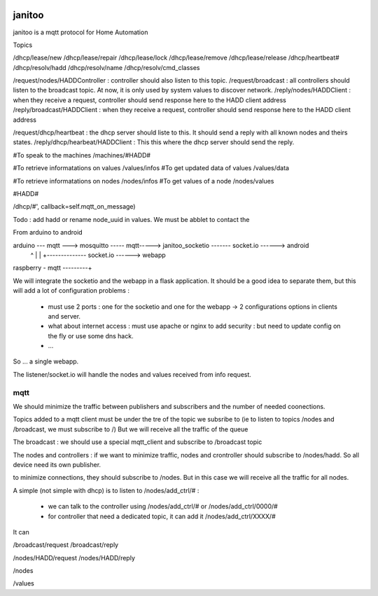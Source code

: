 .. image:: https://travis-ci.org/bibi21000/janitoo.svg?branch=master
    :target: https://travis-ci.org/bibi21000/janitoo
    :alt: Travis test status

.. image:: https://travis-ci.org/bibi21000/janitoo.svg?branch=v0.0.6
    :target: https://travis-ci.org/bibi21000/janitoo
    :alt: Travis production status

=======
janitoo
=======

janitoo is a mqtt protocol for Home Automation



Topics

/dhcp/lease/new
/dhcp/lease/repair
/dhcp/lease/lock
/dhcp/lease/remove
/dhcp/lease/release
/dhcp/heartbeat#
/dhcp/resolv/hadd
/dhcp/resolv/name
/dhcp/resolv/cmd_classes

/request/nodes/HADDController : controller should also listen to this topic.
/request/broadcast : all controllers should listen to the broadcast topic. At now, it is only used by system values to discover network.
/reply/nodes/HADDClient : when they receive a request, controller should send response here to the HADD client address
/reply/broadcast/HADDClient : when they receive a request, controller should send response here to the HADD client address

/request/dhcp/heartbeat : the dhcp server should liste to this. It should send a reply with all known nodes and theirs states.
/reply/dhcp/hearbeat/HADDClient : This this where the dhcp server should send the reply.

#To speak to the machines
/machines/#HADD#

#To retrieve informatations on values
/values/infos
#To get updated data of values
/values/data

#To retrieve informatations on nodes
/nodes/infos
#To get values of a node
/nodes/values

#HADD#

/dhcp/#', callback=self.mqtt_on_message)


Todo :
add hadd or rename node_uuid in values. We must be abblet to contact the


From arduino to android

arduino --- mqtt ---> mosquitto ----- mqtt-----> janitoo_socketio ------- socket.io ------> android
                          ^                               |
                          |                               +-------------- socket.io ------> webapp
raspberry - mqtt ---------+


We will integrate the socketio and the webapp in a flask application.
It should be a good idea to separate them, but this will add a lot of configuration problems :

 - must use 2 ports : one for the socketio and one for the webapp -> 2 configurations options in clients and server.
 - what about internet access : must use apache or nginx to add security : but need to update config on the fly or use some dns hack.
 - ...

So ... a single webapp.

The listener/socket.io will handle the nodes and values received from info request.

mqtt
====

We should minimize the traffic between publishers and subscribers and the number of needed coonections.

Topics added to a mqtt client must be under the tre of the topic we subsribe to (ie to listen to topics /nodes and /broadcast, we must subscribe to /)
But we will receive all the traffic of the queue

The broadcast :
we should use a special mqtt_client and subscribe to /broadcast topic

The nodes and controllers :
if we want to minimize traffic, nodes and crontroller should subscribe to /nodes/hadd. So all device need its own publisher.

to minimize connections, they should subscribe to /nodes. But in this case we will receive all the traffic for all nodes.

A simple (not simple with dhcp) is to listen to /nodes/add_ctrl/# :

 - we can talk to the controller using /nodes/add_ctrl/# or /nodes/add_ctrl/0000/#
 - for controller that need a dedicated topic, it can add it /nodes/add_ctrl/XXXX/#

It can

/broadcast/request
/broadcast/reply

/nodes/HADD/request
/nodes/HADD/reply

/nodes

/values

